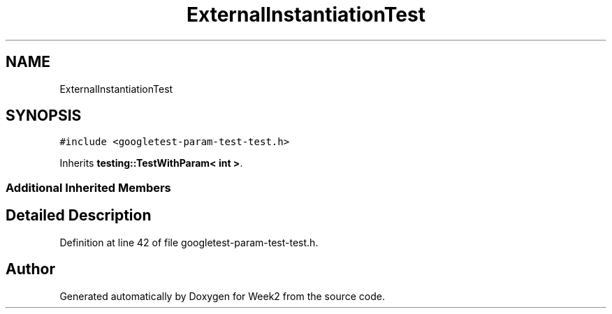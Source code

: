 .TH "ExternalInstantiationTest" 3 "Tue Sep 12 2023" "Week2" \" -*- nroff -*-
.ad l
.nh
.SH NAME
ExternalInstantiationTest
.SH SYNOPSIS
.br
.PP
.PP
\fC#include <googletest\-param\-test\-test\&.h>\fP
.PP
Inherits \fBtesting::TestWithParam< int >\fP\&.
.SS "Additional Inherited Members"
.SH "Detailed Description"
.PP 
Definition at line 42 of file googletest\-param\-test\-test\&.h\&.

.SH "Author"
.PP 
Generated automatically by Doxygen for Week2 from the source code\&.
